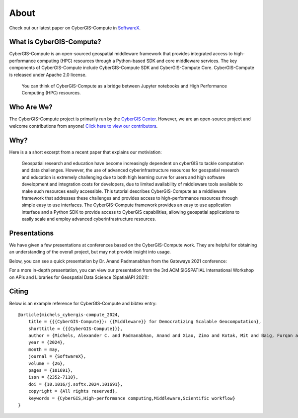About
=====

Check out our latest paper on CyberGIS-Compute in `SoftwareX <https://doi.org/10.1016/j.softx.2024.101691>`_.

What is CyberGIS-Compute?
-------------------------

CyberGIS-Compute is an open-sourced geospatial middleware framework that provides integrated access to high-performance computing (HPC) resources through a Python-based SDK and core middleware services. The key components of CyberGIS-Compute include CyberGIS-Compute SDK and CyberGIS-Compute Core. CyberGIS-Compute is released under Apache 2.0 license.

.. figure:: _static/img/Compute.png
    :alt: A diagram illustrating that CyberGIS-Compute functions as a bridge between CyberGIS-Jupyter and High Performance Computing resources.

    You can think of CyberGIS-Compute as a bridge between Jupyter notebooks and High Performance Computing (HPC) resources.


Who Are We?
-----------

The CyberGIS-Compute project is primarily run by the `CyberGIS Center <https://cybergis.illinois.edu/>`_. However, we are an open-source project and welcome contributions from anyone! `Click here to view our contributors <https://github.com/cybergis/cybergis-compute-python-sdk/graphs/contributors>`_.

Why?
----

Here is a a short excerpt from a recent paper that explains our motiviation:

    Geospatial research and education have become increasingly dependent on cyberGIS to tackle computation and data challenges. However, the use of advanced cyberinfrastructure resources for geospatial research and education is extremely challenging due to both high learning curve for users and high software development and integration costs for developers, due to limited availability of middleware tools available to make such resources easily accessible. This tutorial describes CyberGIS-Compute as a middleware framework that addresses these challenges and provides access to high-performance resources through simple easy to use interfaces. The CyberGIS-Compute framework provides an easy to use application interface and a Python SDK to provide access to CyberGIS capabilities, allowing geospatial applications to easily scale and employ advanced cyberinfrastructure resources.

.. seealso::
    `Click here to read the paper <https://doi.org/10.1145/3486189.3490017>`_.

Presentations
-------------

We have given a few presentations at conferences based on the CyberGIS-Compute work. They are helpful for obtaining an understanding of the overall project, but may not provide insight into usage.

Below, you can see a quick presentation by Dr. Anand Padmanabhan from the Gateways 2021 conference:

.. raw:: html

    <iframe width="560" height="315" src="https://www.youtube.com/embed/KJGBIx0MzWw" title="YouTube video player" frameborder="0" allow="accelerometer; autoplay; clipboard-write; encrypted-media; gyroscope; picture-in-picture" allowfullscreen></iframe>

For a more in-depth presentation, you can view our presentation from the 3rd ACM SIGSPATIAL International Workshop on APIs and Libraries for Geospatial Data Science (SpatialAPI 2021):

.. raw:: html

    <iframe width="560" height="315" src="https://www.youtube.com/embed/q976uxOPg84" title="YouTube video player" frameborder="0" allow="accelerometer; autoplay; clipboard-write; encrypted-media; gyroscope; picture-in-picture" allowfullscreen></iframe>

Citing
------

Below is an example reference for CyberGIS-Compute and bibtex entry::


    @article{michels_cybergis-compute_2024,
        title = {{{CyberGIS-Compute}}: {{Middleware}} for Democratizing Scalable Geocomputation},
        shorttitle = {{{CyberGIS-Compute}}},
        author = {Michels, Alexander C. and Padmanabhan, Anand and Xiao, Zimo and Kotak, Mit and Baig, Furqan and Wang, Shaowen},
        year = {2024},
        month = may,
        journal = {SoftwareX},
        volume = {26},
        pages = {101691},
        issn = {2352-7110},
        doi = {10.1016/j.softx.2024.101691},
        copyright = {All rights reserved},
        keywords = {CyberGIS,High-performance computing,Middleware,Scientific workflow}
    }

